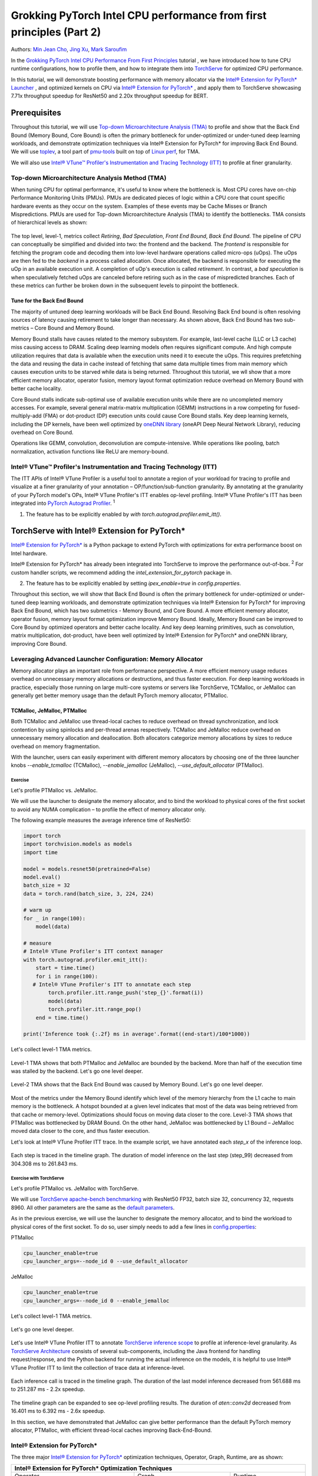 Grokking PyTorch Intel CPU performance from first principles (Part 2)
=====================================================================

Authors: `Min Jean Cho <https://github.com/min-jean-cho>`_, `Jing Xu <https://github.com/jingxu10>`_, `Mark Saroufim <https://github.com/msaroufim>`_

In the `Grokking PyTorch Intel CPU Performance From First Principles <https://tutorials.pytorch.kr/intermediate/torchserve_with_ipex.html>`_ tutorial
, we have introduced how to tune CPU runtime configurations, how to profile them, and how to integrate them into `TorchServe <https://github.com/pytorch/serve>`_ for optimized CPU performance.

In this tutorial, we will demonstrate boosting performance with memory allocator via the `Intel® Extension for PyTorch* Launcher <https://github.com/intel/intel-extension-for-pytorch/blob/master/docs/tutorials/performance_tuning/launch_script.md>`_
, and optimized kernels on CPU via `Intel® Extension for PyTorch* <https://github.com/intel/intel-extension-for-pytorch>`_
, and apply them to TorchServe showcasing 7.71x throughput speedup for ResNet50 and 2.20x throughput speedup for BERT.

.. figure:: /_static/img/torchserve-ipex-images-2/1.png
   :width: 100%
   :align: center

Prerequisites
-------------
Throughout this tutorial, we will use `Top-down Microarchitecture Analysis (TMA) <https://www.intel.com/content/www/us/en/develop/documentation/vtune-cookbook/top/methodologies/top-down-microarchitecture-analysis-method.html>`_ to profile and show that the Back End Bound (Memory Bound, Core Bound) is often the primary bottleneck for under-optimized or under-tuned deep learning workloads, and demonstrate optimization techniques via Intel® Extension for PyTorch* for improving Back End Bound. We will use  `toplev <https://github.com/andikleen/pmu-tools/wiki/toplev-manual>`_, a tool part of `pmu-tools <https://github.com/andikleen/pmu-tools>`_ built on top of `Linux perf <https://man7.org/linux/man-pages/man1/perf.1.html>`_, for TMA.

We will also use `Intel® VTune™ Profiler's Instrumentation and Tracing Technology (ITT) <https://github.com/pytorch/pytorch/issues/41001>`__ to profile at finer granularity.

Top-down Microarchitecture Analysis Method (TMA)
~~~~~~~~~~~~~~~~~~~~~~~~~~~~~~~~~~~~~~~~~~~~~~~~
When tuning CPU for optimal performance, it's useful to know where the bottleneck is. Most CPU cores have on-chip Performance Monitoring Units (PMUs). PMUs are dedicated pieces of logic within a CPU core that count specific hardware events as they occur on the system. Examples of these events may be Cache Misses or Branch Mispredictions. PMUs are used for Top-down Microarchitecture Analysis (TMA) to identify the bottlenecks. TMA consists of hierarchical levels as shown:

.. figure:: /_static/img/torchserve-ipex-images-2/2.png
   :width: 100%
   :align: center

The top level, level-1, metrics collect *Retiring*, *Bad Speculation*, *Front End Bound*, *Back End Bound*. The pipeline of CPU can conceptually be simplified and divided into two: the frontend and the backend. The *frontend* is responsible for fetching the program code and decoding them into low-level hardware operations called micro-ops (uOps). The uOps are then fed to the *backend* in a process called allocation. Once allocated, the backend is responsible for executing the uOp in an available execution unit. A completion of uOp's execution is called *retirement*. In contrast, a *bad speculation* is when speculatively fetched uOps are canceled before retiring such as in the case of mispredicted branches. Each of these metrics can further be broken down in the subsequent levels to pinpoint the bottleneck.

Tune for the Back End Bound
+++++++++++++++++++++++++++
The majority of untuned deep learning workloads will be Back End Bound. Resolving Back End bound is often resolving sources of latency causing retirement to take longer than necessary. As shown above, Back End Bound has two sub-metrics – Core Bound and Memory Bound.

Memory Bound stalls have causes related to the memory subsystem. For example, last-level cache (LLC or L3 cache) miss causing access to DRAM. Scaling deep learning models often requires significant compute. And high compute utilization requires that data is available when the execution units need it to execute the uOps. This requires prefetching the data and reusing the data in cache instead of fetching that same data multiple times from main memory which causes execution units to be starved while data is being returned. Throughout this tutorial, we wll show that a more efficient memory allocator, operator fusion, memory layout format optimization reduce overhead on Memory Bound with better cache locality.

Core Bound stalls indicate sub-optimal use of available execution units while there are no uncompleted memory accesses. For example, several general matrix-matrix multiplication (GEMM) instructions in a row competing for fused-multiply-add (FMA) or dot-product (DP) execution units could cause Core Bound stalls. Key deep learning kernels, including the DP kernels, have been well optimized by `oneDNN library <https://github.com/oneapi-src/oneDNN>`_ (oneAPI Deep Neural Network Library), reducing overhead on Core Bound.

Operations like GEMM, convolution, deconvolution are compute-intensive. While operations like pooling, batch normalization, activation functions like ReLU are memory-bound.

Intel® VTune™ Profiler's Instrumentation and Tracing Technology (ITT)
~~~~~~~~~~~~~~~~~~~~~~~~~~~~~~~~~~~~~~~~~~~~~~~~~~~~~~~~~~~~~~~~~~~~~
The ITT APIs of Intel® VTune Profiler is a useful tool to annotate a region of your workload for tracing to profile and visualize at a finer granularity of your annotation – OP/function/sub-function granularity. By annotating at the granularity of your PyTorch model's OPs, Intel® VTune Profiler's ITT enables op-level profiling. Intel® VTune Profiler's ITT has been integrated into `PyTorch Autograd Profiler <https://tutorials.pytorch.kr/beginner/introyt/autogradyt_tutorial.html#autograd-profiler>`_. :superscript:`1`

1. The feature has to be explicitly enabled by *with torch.autograd.profiler.emit_itt()*.

TorchServe with Intel® Extension for PyTorch*
---------------------------------------------
`Intel® Extension for PyTorch* <https://github.com/intel/intel-extension-for-pytorch>`__ is a Python package to extend PyTorch with optimizations for extra performance boost on Intel hardware.

Intel® Extension for PyTorch* has already been integrated into TorchServe to improve the performance out-of-box. :superscript:`2` For custom handler scripts, we recommend adding the *intel_extension_for_pytorch* package in.

2. The feature has to be explicitly enabled by setting *ipex_enable=true* in *config.properties*.

Throughout this section, we will show that Back End Bound is often the primary bottleneck for under-optimized or under-tuned deep learning workloads, and demonstrate optimization techniques via Intel® Extension for PyTorch* for improving Back End Bound, which has two submetrics - Memory Bound, and Core Bound. A more efficient memory allocator, operator fusion, memory layout format optimization improve Memory Bound. Ideally, Memory Bound can be improved to Core Bound by optimized operators and better cache locality. And key deep learning primitives, such as convolution, matrix multiplication, dot-product, have been well optimized by Intel® Extension for PyTorch* and oneDNN library, improving Core Bound.

Leveraging Advanced Launcher Configuration: Memory Allocator
~~~~~~~~~~~~~~~~~~~~~~~~~~~~~~~~~~~~~~~~~~~~~~~~~~~~~~~~~~~~
Memory allocator plays an important role from performance perspective. A more efficient memory usage reduces overhead on unnecessary memory allocations or destructions, and thus faster execution. For deep learning workloads in practice, especially those running on large multi-core systems or servers like TorchServe, TCMalloc, or JeMalloc can generally get better memory usage than the default PyTorch memory allocator, PTMalloc.

TCMalloc, JeMalloc, PTMalloc
++++++++++++++++++++++++++++
Both TCMalloc and JeMalloc use thread-local caches to reduce overhead on thread synchronization, and lock contention by using spinlocks and per-thread arenas respectively. TCMalloc and JeMalloc reduce overhead on unnecessary memory allocation and deallocation. Both allocators categorize memory allocations by sizes to reduce overhead on memory fragmentation.

With the launcher, users can easily experiment with different memory allocators by choosing one of the three launcher knobs *--enable_tcmalloc* (TCMalloc), *--enable_jemalloc* (JeMalloc), *--use_default_allocator* (PTMalloc).

Exercise
^^^^^^^^
Let's profile PTMalloc vs. JeMalloc.

We will use the launcher to designate the memory allocator, and to bind the workload to physical cores of the first socket to avoid any NUMA complication – to profile the effect of memory allocator only.

The following example measures the average inference time of ResNet50:

.. code:: python

    import torch
    import torchvision.models as models
    import time

    model = models.resnet50(pretrained=False)
    model.eval()
    batch_size = 32
    data = torch.rand(batch_size, 3, 224, 224)

    # warm up
    for _ in range(100):
        model(data)

    # measure
    # Intel® VTune Profiler's ITT context manager
    with torch.autograd.profiler.emit_itt():
        start = time.time()
        for i in range(100):
       # Intel® VTune Profiler's ITT to annotate each step
            torch.profiler.itt.range_push('step_{}'.format(i))
            model(data)
            torch.profiler.itt.range_pop()
        end = time.time()

    print('Inference took {:.2f} ms in average'.format((end-start)/100*1000))

Let's collect level-1 TMA metrics.

.. figure:: /_static/img/torchserve-ipex-images-2/3.png
   :width: 100%
   :align: center

Level-1 TMA shows that both PTMalloc and JeMalloc are bounded by the backend. More than half of the execution time was stalled by the backend. Let's go one level deeper.

.. figure:: /_static/img/torchserve-ipex-images-2/4.png
   :width: 100%
   :align: center

Level-2 TMA shows that the Back End Bound was caused by Memory Bound. Let's go one level deeper.

.. figure:: /_static/img/torchserve-ipex-images-2/5.png
   :width: 100%
   :align: center

Most of the metrics under the Memory Bound identify which level of the memory hierarchy from the L1 cache to main memory is the bottleneck. A hotspot bounded at a given level indicates that most of the data was being retrieved from that cache or memory-level. Optimizations should focus on moving data closer to the core. Level-3 TMA shows that PTMalloc was bottlenecked by DRAM Bound. On the other hand, JeMalloc was bottlenecked by L1 Bound – JeMalloc moved data closer to the core, and thus faster execution.

Let's look at Intel® VTune Profiler ITT trace. In the example script, we have annotated each *step_x* of the inference loop.

.. figure:: /_static/img/torchserve-ipex-images-2/6.png
   :width: 100%
   :align: center

Each step is traced in the timeline graph. The duration of model inference on the last step (step_99) decreased from 304.308 ms to 261.843 ms.

Exercise with TorchServe
^^^^^^^^^^^^^^^^^^^^^^^^
Let's profile PTMalloc vs. JeMalloc with TorchServe.

We will use `TorchServe apache-bench benchmarking <https://github.com/pytorch/serve/tree/master/benchmarks#benchmarking-with-apache-bench>`_ with ResNet50 FP32, batch size 32, concurrency 32, requests 8960. All other parameters are the same as the `default parameters <https://github.com/pytorch/serve/tree/master/benchmarks#benchmark-parameters>`_.

As in the previous exercise, we will use the launcher to designate the memory allocator, and to bind the workload to physical cores of the first socket. To do so, user simply needs to add a few lines in `config.properties <https://pytorch.org/serve/configuration.html#config-properties-file>`__:

PTMalloc

.. code:: python

    cpu_launcher_enable=true
    cpu_launcher_args=--node_id 0 --use_default_allocator

JeMalloc

.. code:: python

    cpu_launcher_enable=true
    cpu_launcher_args=--node_id 0 --enable_jemalloc

Let's collect level-1 TMA metrics.

.. figure:: /_static/img/torchserve-ipex-images-2/7.png
   :width: 100%
   :align: center

Let's go one level deeper.

.. figure:: /_static/img/torchserve-ipex-images-2/8.png
   :width: 100%
   :align: center

Let's use Intel® VTune Profiler ITT to annotate `TorchServe inference scope <https://github.com/pytorch/serve/blob/master/ts/torch_handler/base_handler.py#L188>`_ to profile at inference-level granularity. As `TorchServe Architecture <https://github.com/pytorch/serve/blob/master/docs/internals.md#torchserve-architecture>`_ consists of several sub-components, including the Java frontend for handling request/response, and the Python backend for running the actual inference on the models, it is helpful to use Intel® VTune Profiler ITT to limit the collection of trace data at inference-level.

.. figure:: /_static/img/torchserve-ipex-images-2/9.png
   :width: 100%
   :align: center

Each inference call is traced in the timeline graph. The duration of the last model inference decreased from 561.688 ms to 251.287 ms - 2.2x speedup.

.. figure:: /_static/img/torchserve-ipex-images-2/10.png
   :width: 100%
   :align: center

The timeline graph can be expanded to see op-level profiling results. The duration of *aten::conv2d* decreased from 16.401 ms to 6.392 ms - 2.6x speedup.

In this section, we have demonstrated that JeMalloc can give better performance than the default PyTorch memory allocator, PTMalloc, with efficient thread-local caches improving Back-End-Bound.

Intel® Extension for PyTorch*
~~~~~~~~~~~~~~~~~~~~~~~~~~~~~
The three major `Intel® Extension for PyTorch* <https://github.com/intel/intel-extension-for-pytorch>`__ optimization techniques, Operator, Graph, Runtime, are as shown:

+------------------------------------------------------------------------------------------------------------------------+
|                                  Intel® Extension for PyTorch* Optimization Techniques                                 |
+======================================================+=======================================+=========================+
| Operator                                             | Graph                                 | Runtime                 |
+------------------------------------------------------+---------------------------------------+-------------------------+
| - Vectorization and Multi-threading                  | - Constant folding to reduce compute  | - Thread affinitization |
| - Low-precision BF16/INT8 compute                    | - Op fusion for better cache locality | - Memory buffer pooling |
| - Data layout optimization for better cache locality |                                       | - GPU runtime           |
|                                                      |                                       | - Launcher              |
+------------------------------------------------------+---------------------------------------+-------------------------+

Operator Optimization
+++++++++++++++++++++
Optimized operators and kernels are registered through PyTorch dispatching mechanism. These operators and kernels are accelerated from native vectorization feature and matrix calculation feature of Intel hardware. During execution, Intel® Extension for PyTorch* intercepts invocation of ATen operators, and replaces the original ones with these optimized ones. Popular operators like Convolution, Linear have been optimized in Intel® Extension for PyTorch*.

Exercise
^^^^^^^^
Let's profile optimized operator with Intel® Extension for PyTorch*. We will compare with and without the lines in code changes.

As in the previous exercises, we will bind the workload to physical cores of the first socket.

.. code:: python

    import torch

    class Model(torch.nn.Module):
        def __init__(self):
            super(Model, self).__init__()
            self.conv = torch.nn.Conv2d(16, 33, 3, stride=2)
            self.relu = torch.nn.ReLU()

        def forward(self, x):
            x = self.conv(x)
            x = self.relu(x)
            return x

    model = Model()
    model.eval()
    data = torch.rand(20, 16, 50, 100)

    #################### code changes ####################
    import intel_extension_for_pytorch as ipex
    model = ipex.optimize(model)
    ######################################################

    print(model)

The model consists of two operations—Conv2d and ReLU. By printing the model object, we get the following output.

.. figure:: /_static/img/torchserve-ipex-images-2/11.png
   :width: 60%
   :align: center

Let's collect level-1 TMA metrics.

.. figure:: /_static/img/torchserve-ipex-images-2/12.png
   :width: 100%
   :align: center

Notice the Back End Bound reduced from 68.9 to 38.5 – 1.8x speedup.

Additionally, let's profile with PyTorch Profiler.

.. figure:: /_static/img/torchserve-ipex-images-2/13.png
   :width: 100%
   :align: center

Notice the CPU time reduced from 851 us to 310 us – 2.7X speedup.

Graph Optimization
++++++++++++++++++
It is highly recommended for users to take advantage of Intel® Extension for PyTorch* with `TorchScript <https://pytorch.org/docs/stable/jit.html>`_ for further graph optimizations. To optimize performance further with TorchScript, Intel® Extension for PyTorch* supports oneDNN fusion of frequently used FP32/BF16 operator patterns, like Conv2D+ReLU, Linear+ReLU, and more to reduce operator/kernel invocation overheads, and for better cache locality. Some operator fusions allow to maintain temporary calculations, data type conversions, data layouts for better cache locality. As well as for INT8, Intel® Extension for PyTorch* has built-in quantization recipes to deliver good statistical accuracy for popular DL workloads including CNN, NLP and recommendation models. The quantized model is then optimized with oneDNN fusion support.

Exercise
^^^^^^^^
Let's profile FP32 graph optimization with TorchScript.

As in the previous exercises, we will bind the workload to physical cores of the first socket.

.. code:: python

    import torch

    class Model(torch.nn.Module):
        def __init__(self):
            super(Model, self).__init__()
            self.conv = torch.nn.Conv2d(16, 33, 3, stride=2)
            self.relu = torch.nn.ReLU()

        def forward(self, x):
            x = self.conv(x)
            x = self.relu(x)
            return x

    model = Model()
    model.eval()
    data = torch.rand(20, 16, 50, 100)

    #################### code changes ####################
    import intel_extension_for_pytorch as ipex
    model = ipex.optimize(model)
    ######################################################

    # torchscript
    with torch.no_grad():
        model = torch.jit.trace(model, data)
        model = torch.jit.freeze(model)

Let's collect level-1 TMA metrics.

.. figure:: /_static/img/torchserve-ipex-images-2/14.png
   :width: 100%
   :align: center

Notice the Back End Bound reduced from 67.1 to 37.5 – 1.8x speedup.

Additionally, let's profile with PyTorch Profiler.

.. figure:: /_static/img/torchserve-ipex-images-2/15.png
   :width: 100%
   :align: center

Notice that with Intel® Extension for PyTorch*  Conv + ReLU operators are fused, and the CPU time reduced from 803 us to 248 us – 3.2X speedup. The oneDNN eltwise post-op enables fusing a primitive with an elementwise primitive. This is one of the most popular kinds of fusion: an eltwise (typically an activation function such as ReLU) with preceding convolution or inner product. Have a look at the oneDNN verbose log shown in the next section.

Channels Last Memory Format
+++++++++++++++++++++++++++
When invoking *ipex.optimize* on model, Intel® Extension for PyTorch* automatically converts the model to optimized memory format, channels last. Channels last is a memory format that is more friendly to Intel Architecture. Compared to PyTorch default channels first NCHW (batch, channels, height, width) memory format, channels last NHWC (batch, height, width, channels) memory format generally accelerates convolutional neural networks with better cache locality.

One thing to note is that it is expensive to convert memory format. So it's better to convert the memory format prior to deployment once, and keep the memory format conversion minimum during deployment. As the data propagates through model's layers the channels last memory format is preserved through consecutive channels last supported layers (for example, Conv2d -> ReLU -> Conv2d) and conversions are only made in between channels last unsupported layers. See `Memory Format Propagation <https://www.intel.com/content/www/us/en/develop/documentation/onednn-developer-guide-and-reference/top/programming-model/memory-format-propagation.html>`_ for more details.

Exercise
^^^^^^^^
Let's demonstrate channels last optimization.

.. code:: python

    import torch

    class Model(torch.nn.Module):
        def __init__(self):
            super(Model, self).__init__()
            self.conv = torch.nn.Conv2d(16, 33, 3, stride=2)
            self.relu = torch.nn.ReLU()

        def forward(self, x):
            x = self.conv(x)
            x = self.relu(x)
            return x

    model = Model()
    model.eval()
    data = torch.rand(20, 16, 50, 100)

    import intel_extension_for_pytorch as ipex
    ############################### code changes ###############################
    ipex.disable_auto_channels_last() # omit this line for channels_last (default)
    ############################################################################
    model = ipex.optimize(model)

    with torch.no_grad():
        model = torch.jit.trace(model, data)
        model = torch.jit.freeze(model)

We will use `oneDNN verbose mode <https://oneapi-src.github.io/oneDNN/dev_guide_verbose.html>`_, a tool to help collect information at oneDNN graph level such as operator fusions, kernel execution time spent on executing oneDNN primitives. For more information, refer to the `oneDNN Documentation <https://oneapi-src.github.io/oneDNN/index.html>`_.

.. figure:: /_static/img/torchserve-ipex-images-2/16.png
   :width: 15%
   :align: center

.. figure:: /_static/img/torchserve-ipex-images-2/17.png
   :width: 100%
   :align: center

Above is oneDNN verbose from channels first. We can verify that there are reorders from weight and data, then do computation, and finally reorder output back.

.. figure:: /_static/img/torchserve-ipex-images-2/18.png
   :width: 80%
   :align: center

Above is oneDNN verbose from channels last. We can verify that channels last memory format avoids unnecessary reorders.

Performance Boost with Intel® Extension for PyTorch*
~~~~~~~~~~~~~~~~~~~~~~~~~~~~~~~~~~~~~~~~~~~~~~~~~~~~~
Below summarizes performance boost of TorchServe with Intel® Extension for PyTorch* for ResNet50 and BERT-base-uncased.

.. figure:: /_static/img/torchserve-ipex-images-2/19.png
   :width: 100%
   :align: center

Exercise with TorchServe
~~~~~~~~~~~~~~~~~~~~~~~~
Let's profile Intel® Extension for PyTorch* optimizations with TorchServe.

We will use `TorchServe apache-bench benchmarking <https://github.com/pytorch/serve/tree/master/benchmarks#benchmarking-with-apache-bench>`_ with ResNet50 FP32 TorchScript, batch size 32, concurrency 32, requests 8960. All other parameters are the same as the `default parameters <https://github.com/pytorch/serve/tree/master/benchmarks#benchmark-parameters>`_.

As in the previous exercise, we will use the launcher to bind the workload to physical cores of the first socket. To do so, user simply needs to add a few lines in `config.properties <https://github.com/pytorch/serve/tree/master/benchmarks#benchmark-parameters>`__:

.. code:: python

    cpu_launcher_enable=true
    cpu_launcher_args=--node_id 0

Let's collect level-1 TMA metrics.

.. figure:: /_static/img/torchserve-ipex-images-2/20.png
   :width: 100%
   :align: center

Level-1 TMA shows that both are bounded by the backend. As discussed earlier, the majority of untuned deep learning workloads will be Back End Bound. Notice the Back End Bound reduced from 70.0 to 54.1. Let's go one level deeper.

.. figure:: /_static/img/torchserve-ipex-images-2/21.png
   :width: 100%
   :align: center

As discussed earlier, Back End Bound has two submetrics – Memory Bound and Core Bound. Memory Bound indicates the workload is under-optimized or under-utilized, and ideally memory-bound operations can be improved to core-bound by optimizing the OPs and improving cache locality. Level-2 TMA shows that the Back End Bound improved from Memory Bound to Core Bound. Let's go one level deeper.

.. figure:: /_static/img/torchserve-ipex-images-2/22.png
   :width: 100%
   :align: center

Scaling deep learning models for production on a model serving framework like TorchServe requires high compute utilization. This requires that data is available through prefetching and reusing the data in cache when the execution units need it to execute the uOps. Level-3 TMA shows that the Back End Memory Bound improved from DRAM Bound to Core Bound.

As in the previous exercise with TorchServe, let's use Intel® VTune Profiler ITT to annotate `TorchServe inference scope <https://github.com/pytorch/serve/blob/master/ts/torch_handler/base_handler.py#L188>`_ to profile at inference-level granularity.

.. figure:: /_static/img/torchserve-ipex-images-2/23.png
   :width: 100%
   :align: center

Each inference call is traced in the timeline graph. The duration of the last inference call decreased from 215.731 ms to 95.634 ms - 2.3x speedup.

.. figure:: /_static/img/torchserve-ipex-images-2/24.png
   :width: 100%
   :align: center

The timeline graph can be expanded to see op-level profiling results. Notice that Conv + ReLU has been fused, and the duration decreased from 6.393 ms + 1.731 ms to 3.408 ms - 2.4x speedup.

Conclusion
-----------
In this tutorial, we have used Top-down Microarchitecture Analysis (TMA) and Intel® VTune™ Profiler's Instrumentation and Tracing Technology (ITT) to demonstrate that

- Often the primary bottleneck of under-optimized or under-tuned deep learning workloads are Back End Bound, which has two submetrics, Memory Bound and Core Bound.

- A more efficient memory allocator, operator fusion, memory layout format optimization by Intel® Extension for PyTorch* improve Memory Bound.

- Key deep learning primitives, such as convolution, matrix multiplication, dot-product, etc have been well optimized by Intel® Extension for PyTorch* and oneDNN library, improving Core Bound.

- Intel® Extension for PyTorch* has been integrated into TorchServe with an ease-of-use API.

- TorchServe with Intel® Extension for PyTorch* shows 7.71x throughput speedup for ResNet50, and 2.20x throughput speedup for BERT.

Related Readings
----------------
`Top-down Microarchitecture Analysis Method <https://www.intel.com/content/www/us/en/develop/documentation/vtune-cookbook/top/methodologies/top-down-microarchitecture-analysis-method.html>`_

`Top-Down performance analysis methodology <https://easyperf.net/blog/2019/02/09/Top-Down-performance-analysis-methodology>`_

`Accelerating PyTorch with Intel® Extension for PyTorch* <https://medium.com/pytorch/accelerating-pytorch-with-intel-extension-for-pytorch-3aef51ea3722>`_

Acknowledgement
---------------
We would like to thank Ashok Emani (Intel) and Jiong Gong (Intel) for their immense guidance and support, and thorough feedback and reviews throughout many steps of this tutorial. We would also like to thank Hamid Shojanazeri (Meta) and Li Ning (AWS) for their helpful feedback in code review and the tutorial.
